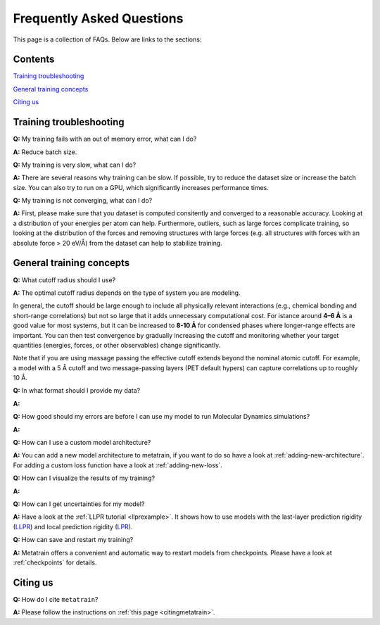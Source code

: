 ==========================
Frequently Asked Questions
==========================

This page is a collection of FAQs. Below are links to the sections:

Contents
--------


`Training troubleshooting`_\

`General training concepts`_ \

`Citing us`_ \

Training troubleshooting
------------------------
.. _Training troubleshooting:

**Q:** My training fails with an out of memory error, what can I do? \

**A:** Reduce batch size.

**Q:** My training is very slow, what can I do? \

**A:** There are several reasons why training can be slow. If possible,
try to reduce the dataset size or increase the batch size.
You can also try to run on a GPU, which significantly increases performance times.

**Q:**  My training is not converging, what can I do? \

**A:** First, please make sure that you dataset is computed consitently and converged to a reasonable accuracy.
Looking at a distribution of your energies per atom can help. Furthermore, outliers, such as large forces
complicate training, so looking at the distribution of the forces and removing structures with large forces
(e.g. all structures with forces with an absolute force > 20 eV/Å) from the dataset can help to stabilize training.

General training concepts
-------------------------
.. _General training concepts:

**Q:** What cutoff radius should I use? \

**A:** The optimal cutoff radius depends on the type of system you are modeling.

In general, the cutoff should be large enough to include all physically relevant interactions (e.g., chemical bonding and short-range correlations) but not so large that it adds unnecessary computational cost. For istance around **4–6 Å** is a good value for most systems, but it can be increased to **8-10 Å** for condensed phases where longer-range effects are important. You can then test convergence by gradually increasing the cutoff and monitoring whether your target quantities (energies, forces, or other observables) change significantly.

Note that if you are using massage passing the effective cutoff extends beyond the nominal atomic cutoff. For example, a model with a 5 Å cutoff and two message-passing layers (PET default hypers) can capture correlations up to roughly 10 Å.

**Q:** In what format should I provide my data? \

**A:** 

**Q:** How good should my errors are before I can use my model to run Molecular Dynamics simulations? \

**A:**

**Q:** How can I use a custom model architecture? \

**A:** You can add a new model architecture to metatrain, if you want to do so have a look at
:ref:`adding-new-architecture`. For adding a custom loss function have a look at :ref:`adding-new-loss`.

**Q:** How can I visualize the results of my training? \

**A:**

**Q:** How can I get uncertainties for my model? \

**A:** Have a look at the :ref:`LLPR tutorial <llprexample>`. It shows how to use models
with the last-layer prediction rigidity (`LLPR <LLPR_>`_) and local prediction rigidity (`LPR <LPR_>`_).

.. _LLPR: https://arxiv.org/html/2403.02251v1
.. _LPR: https://pubs.acs.org/doi/10.1021/acs.jctc.3c00704

**Q:** How can save and restart my training? \

**A:** Metatrain offers a convenient and automatic way to restart models from checkpoints.
Please have a look at :ref:`checkpoints` for details.

Citing us
---------
.. _Citing us:

**Q:** How do I cite ``metatrain``?

**A:** Please follow the instructions on :ref:`this page <citingmetatrain>`.

